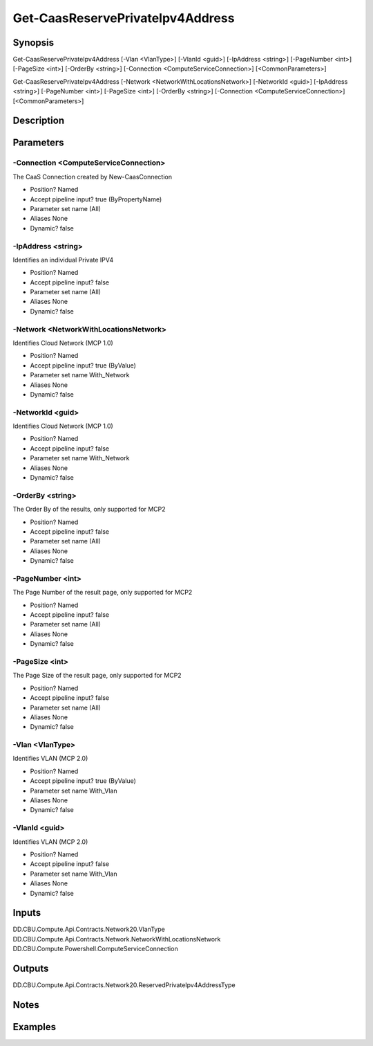 ﻿
Get-CaasReservePrivateIpv4Address
===================

Synopsis
--------

.. code-block:: powershell
    
    
Get-CaasReservePrivateIpv4Address [-Vlan <VlanType>] [-VlanId <guid>] [-IpAddress <string>] [-PageNumber <int>] [-PageSize <int>] [-OrderBy <string>] [-Connection <ComputeServiceConnection>] [<CommonParameters>]

Get-CaasReservePrivateIpv4Address [-Network <NetworkWithLocationsNetwork>] [-NetworkId <guid>] [-IpAddress <string>] [-PageNumber <int>] [-PageSize <int>] [-OrderBy <string>] [-Connection <ComputeServiceConnection>] [<CommonParameters>]





Description
-----------



Parameters
----------




-Connection <ComputeServiceConnection>
~~~~~~~~~

The CaaS Connection created by New-CaasConnection

* Position?                    Named
* Accept pipeline input?       true (ByPropertyName)
* Parameter set name           (All)
* Aliases                      None
* Dynamic?                     false





-IpAddress <string>
~~~~~~~~~

Identifies an individual Private IPV4

* Position?                    Named
* Accept pipeline input?       false
* Parameter set name           (All)
* Aliases                      None
* Dynamic?                     false





-Network <NetworkWithLocationsNetwork>
~~~~~~~~~

Identifies Cloud Network (MCP 1.0)

* Position?                    Named
* Accept pipeline input?       true (ByValue)
* Parameter set name           With_Network
* Aliases                      None
* Dynamic?                     false





-NetworkId <guid>
~~~~~~~~~

Identifies Cloud Network (MCP 1.0)

* Position?                    Named
* Accept pipeline input?       false
* Parameter set name           With_Network
* Aliases                      None
* Dynamic?                     false





-OrderBy <string>
~~~~~~~~~

The Order By of the results, only supported for MCP2

* Position?                    Named
* Accept pipeline input?       false
* Parameter set name           (All)
* Aliases                      None
* Dynamic?                     false





-PageNumber <int>
~~~~~~~~~

The Page Number of the result page, only supported for MCP2

* Position?                    Named
* Accept pipeline input?       false
* Parameter set name           (All)
* Aliases                      None
* Dynamic?                     false





-PageSize <int>
~~~~~~~~~

The Page Size of the result page, only supported for MCP2

* Position?                    Named
* Accept pipeline input?       false
* Parameter set name           (All)
* Aliases                      None
* Dynamic?                     false





-Vlan <VlanType>
~~~~~~~~~

Identifies VLAN (MCP 2.0)

* Position?                    Named
* Accept pipeline input?       true (ByValue)
* Parameter set name           With_Vlan
* Aliases                      None
* Dynamic?                     false





-VlanId <guid>
~~~~~~~~~

Identifies VLAN (MCP 2.0)

* Position?                    Named
* Accept pipeline input?       false
* Parameter set name           With_Vlan
* Aliases                      None
* Dynamic?                     false





Inputs
------

DD.CBU.Compute.Api.Contracts.Network20.VlanType
DD.CBU.Compute.Api.Contracts.Network.NetworkWithLocationsNetwork
DD.CBU.Compute.Powershell.ComputeServiceConnection


Outputs
-------

DD.CBU.Compute.Api.Contracts.Network20.ReservedPrivateIpv4AddressType


Notes
-----



Examples
---------


